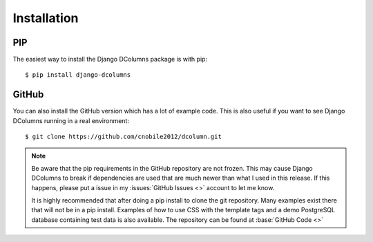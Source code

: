 ************
Installation
************

PIP
===
The easiest way to install the Django DColumns package is with pip::

  $ pip install django-dcolumns

GitHub
======
You can also install the GitHub version which has a lot of example code. This
is also useful if you want to see Django DColumns running in a real
environment::

  $ git clone https://github.com/cnobile2012/dcolumn.git

.. note::

  Be aware that the pip requirements in the GitHub repository are not frozen.
  This may cause Django DColumns to break if dependencies are used that are
  much newer than what I used in this release. If this happens, please put a
  issue in my :issues:`GitHub Issues <>` account to let me know.

  It is highly recommended that after doing a pip install to clone the git
  repository. Many examples exist there that will not be in a pip install.
  Examples of how to use CSS with the template tags and a demo PostgreSQL
  database containing test data is also available. The repository can be
  found at :base:`GitHub Code <>`
